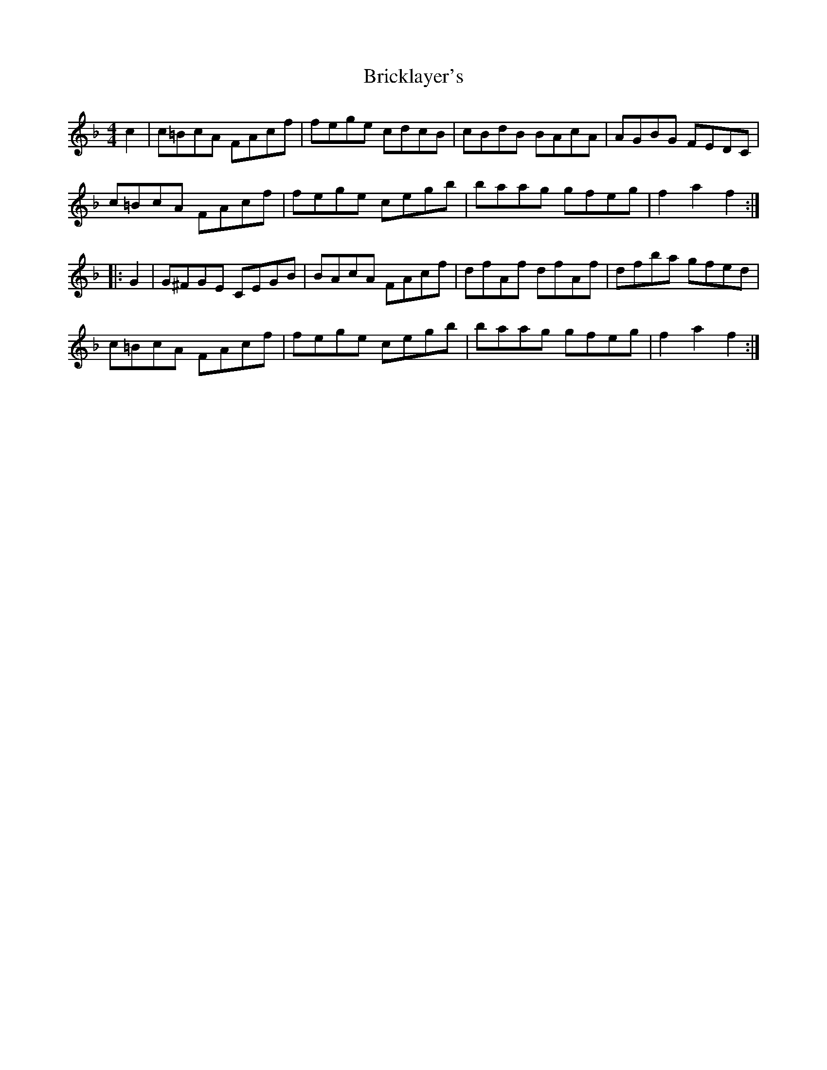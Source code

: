 X: 5053
T: Bricklayer's
R: hornpipe
M: 4/4
K: Fmajor
c2|c=BcA FAcf|fege cdcB|cBdB BAcA|AGBG FEDC|
c=BcA FAcf|fege cegb|baag gfeg|f2a2f2:|
|:G2|G^FGE CEGB|BAcA FAcf|dfAf dfAf|dfba gfed|
c=BcA FAcf|fege cegb|baag gfeg|f2a2f2:|

